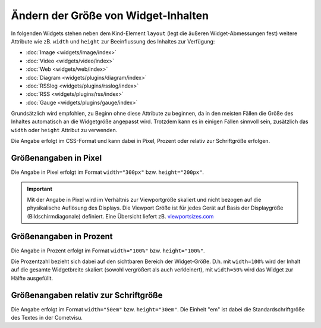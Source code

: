 .. _size-attributes:

====================================
Ändern der Größe von Widget-Inhalten 
====================================

In folgenden Widgets stehen neben dem Kind-Element ``layout`` (legt die äußeren Widget-Abmessungen fest) weitere 
Attribute wie zB. ``width`` und ``height`` zur Beeinflussung des Inhaltes zur Verfügung:

-  :doc:`Image <widgets/image/index>`
-  :doc:`Video <widgets/video/index>`
-  :doc:`Web <widgets/web/index>`
-  :doc:`Diagram <widgets/plugins/diagram/index>`
-  :doc:`RSSlog <widgets/plugins/rsslog/index>`  
-  :doc:`RSS <widgets/plugins/rss/index>`
-  :doc:`Gauge <widgets/plugins/gauge/index>`

Grundsätzlich wird empfohlen, zu Beginn ohne diese Attribute zu beginnen, da in den meisten Fällen die Größe des 
Inhaltes automatisch an die Widgetgröße angepasst wird.  Trotzdem kann es in einigen Fällen sinnvoll sein, zusätzlich
das ``width`` oder ``height`` Attribut zu verwenden.

Die Angabe erfolgt im CSS-Format und kann dabei in Pixel, Prozent oder relativ zur Schriftgröße erfolgen. 


Größenangaben in Pixel
----------------------

Die Angabe in Pixel erfolgt im Format ``width="300px"`` bzw. ``height="200px"``. 

.. IMPORTANT::

      Mit der Angabe in Pixel wird im Verhältnis zur Viewportgröße skaliert und nicht bezogen auf die physikalische 
      Auflösung des Displays. Die Viewport Größe ist für jedes Gerät auf Basis der Displaygröße (Bildschirmdiagonale) 
      definiert. Eine Übersicht liefert zB. `<viewportsizes.com>`__


Größenangaben in Prozent
------------------------

Die Angabe in Prozent erfolgt im Format ``width="100%"`` bzw. ``height="100%"``.

Die Prozentzahl bezieht sich dabei auf den sichtbaren Bereich der Widget-Größe. D.h. mit ``width=100%`` wird der Inhalt
auf die gesamte Widgetbreite skaliert (sowohl vergrößert als auch verkleinert), mit ``width=50%`` wird das Widget zur
Hälfte ausgefüllt.


Größenangaben relativ zur Schriftgröße
--------------------------------------

Die Angabe erfolgt im Format ``width="50em"`` bzw. ``height="30em"``. Die Einheit "em" ist dabei die Standardschriftgröße
des Textes in der  Cometvisu. 

